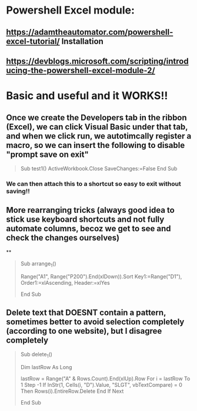 * Powershell Excel module:
** https://adamtheautomator.com/powershell-excel-tutorial/ Installation
** https://devblogs.microsoft.com/scripting/introducing-the-powershell-excel-module-2/
** 
* Basic and useful and it WORKS!!
** Once we create the Developers tab in the ribbon (Excel), we can click Visual Basic under that tab, and when we click run, we autotimcally register a macro, so we can insert the  following to disable "prompt save on exit"
#+begin_quote

Sub test1()
ActiveWorkbook.Close SaveChanges:=False
End Sub


#+end_quote
*** We can then attach this to a shortcut so  easy to exit without saving!!
** More rearranging tricks (always good idea to stick use keyboard shortcuts and not fully automate columns, becoz we get to see and check the changes ourselves)
**
#+begin_quote


Sub arrange_1()

    Range("A1", Range("P200").End(xlDown)).Sort Key1:=Range("D1"), Order1:=xlAscending, Header:=xlYes

End Sub


#+end_quote
** Delete text that DOESNT contain a pattern, sometimes better to avoid selection completely (according to one website), but I disagree completely
#+begin_quote

Sub delete_1()

    
    Dim lastRow As Long

     lastRow = Range("A" & Rows.Count).End(xlUp).Row
     For i = lastRow To 1 Step -1
       If InStr(1, Cells(i, "D").Value, "SLGT", vbTextCompare) = 0 Then
         Rows(i).EntireRow.Delete
       End If
     Next


End Sub


#+end_quote
